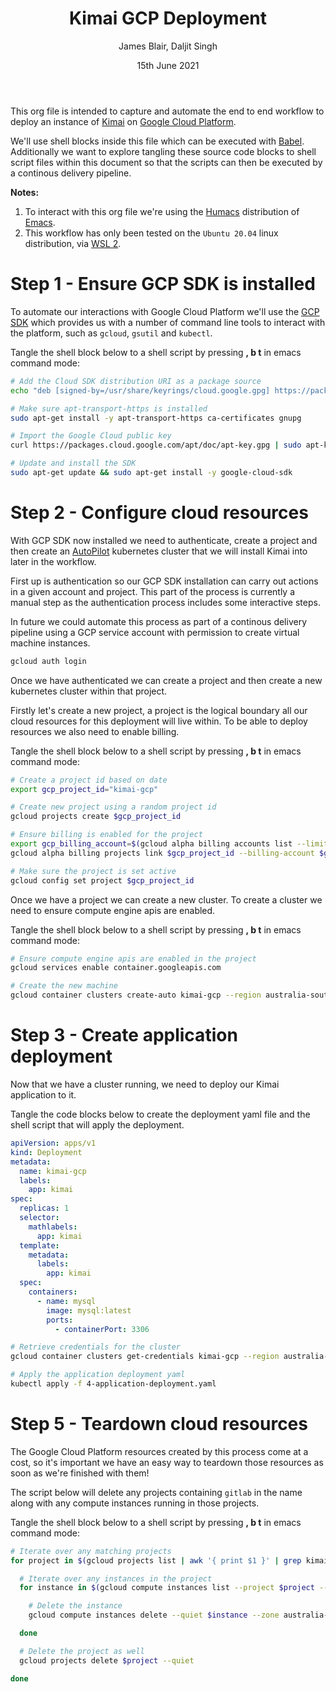 #+TITLE: Kimai GCP Deployment
#+AUTHOR: James Blair, Daljit Singh
#+EMAIL: james@asterion.digital, daljit@asterion.digital
#+DATE: 15th June 2021

This org file is intended to capture and automate the end to end workflow to deploy an instance of [[https://www.kimai.org/][Kimai]] on [[https://console.cloud.google.com][Google Cloud Platform]].

We'll use shell blocks inside this file which can be executed with [[https://orgmode.org/worg/org-contrib/babel/][Babel]]. Additionally we want to explore tangling these source code blocks to shell script files within this document so that the scripts can then be executed by a continous delivery pipeline.

*Notes:*
 1. To interact with this org file we're using the [[https://github.com/humacs/humacs][Humacs]] distribution of [[https://www.gnu.org/software/emacs/][Emacs]].
 1. This workflow has only been tested on the ~Ubuntu 20.04~ linux distribution, via [[https://ubuntu.com/wsl][WSL 2]].


* Step 1 - Ensure GCP SDK is installed

To automate our interactions with Google Cloud Platform we'll use the [[https://cloud.google.com/sdk/docs/install#deb][GCP SDK]] which provides us with a number of command line tools to interact with the platform, such as ~gcloud~, ~gsutil~ and ~kubectl~.

Tangle the shell block below to a shell script by pressing *, b t* in emacs command mode:

#+NAME: Install google cloud sdk
#+BEGIN_SRC bash :shebang #!/bin/bash :tangle 1-install-gcp-sdk.sh
# Add the Cloud SDK distribution URI as a package source
echo "deb [signed-by=/usr/share/keyrings/cloud.google.gpg] https://packages.cloud.google.com/apt cloud-sdk main" | sudo tee /etc/apt/sources.list.d/google-cloud-sdk.list

# Make sure apt-transport-https is installed
sudo apt-get install -y apt-transport-https ca-certificates gnupg

# Import the Google Cloud public key
curl https://packages.cloud.google.com/apt/doc/apt-key.gpg | sudo apt-key --keyring /usr/share/keyrings/cloud.google.gpg add -

# Update and install the SDK
sudo apt-get update && sudo apt-get install -y google-cloud-sdk
#+END_SRC


* Step 2 - Configure cloud resources

With GCP SDK now installed we need to authenticate, create a project and then create an [[https://cloud.google.com/blog/products/containers-kubernetes/introducing-gke-autopilot][AutoPilot]] kubernetes cluster that we will install Kimai into later in the workflow.

First up is authentication so our GCP SDK installation can carry out actions in a given account and project. This part of the process is currently a manual step as the authentication process includes some interactive steps.

In future we could automate this process as part of a continous delivery pipeline using a GCP service account with permission to create virtual machine instances.

#+NAME: Authenticate with google cloud platform
#+BEGIN_SRC bash :shebang #!/bin/bash :tangle no
gcloud auth login
#+END_SRC


Once we have authenticated we can create a project and then create a new kubernetes cluster within that project.

Firstly let's create a new project, a project is the logical boundary all our cloud resources for this deployment will live within. To be able to deploy resources we also need to enable billing.

Tangle the shell block below to a shell script by pressing *, b t* in emacs command mode:

#+NAME: Create a new google cloud project
#+begin_src bash :shebang #!/bin/bash :tangle 2-configure-gcp-project.sh
# Create a project id based on date
export gcp_project_id="kimai-gcp"

# Create new project using a random project id
gcloud projects create $gcp_project_id

# Ensure billing is enabled for the project
export gcp_billing_account=$(gcloud alpha billing accounts list --limit=1 --format='value(name.basename())')
gcloud alpha billing projects link $gcp_project_id --billing-account $gcp_billing_account

# Make sure the project is set active
gcloud config set project $gcp_project_id
#+end_src


Once we have a project we can create a new cluster. To create a cluster we need to ensure compute engine apis are enabled.

Tangle the shell block below to a shell script by pressing *, b t* in emacs command mode:

#+begin_src bash :shebang #!/bin/bash :tangle 3-create-autopilot-cluster
  # Ensure compute engine apis are enabled in the project
  gcloud services enable container.googleapis.com

  # Create the new machine
  gcloud container clusters create-auto kimai-gcp --region australia-southeast1
#+end_src


* Step 3 - Create application deployment

Now that we have a cluster running, we need to deploy our Kimai application to it.

Tangle the code blocks below to create the deployment yaml file and the shell script that will apply the deployment.

#+begin_src yaml :tangle 4-application-deployment.yaml
  apiVersion: apps/v1
  kind: Deployment
  metadata:
    name: kimai-gcp
    labels:
      app: kimai
  spec:
    replicas: 1
    selector:
      mathlabels:
        app: kimai
    template:
      metadata:
        labels:
          app: kimai
    spec:
      containers:
        - name: mysql
          image: mysql:latest
          ports:
            - containerPort: 3306
#+end_src


#+begin_src bash :shebang #!/bin/bash :tangle 4-create-application-deployment.sh
  # Retrieve credentials for the cluster
  gcloud container clusters get-credentials kimai-gcp --region australia-southeast1

  # Apply the application deployment yaml
  kubectl apply -f 4-application-deployment.yaml
#+end_src


* Step 5 - Teardown cloud resources

The Google Cloud Platform resources created by this process come at a cost, so it's important we have an easy way to teardown those resources as soon as we're finished with them!

The script below will delete any projects containing ~gitlab~ in the name along with any compute instances running in those projects.

Tangle the shell block below to a shell script by pressing *, b t* in emacs command mode:

#+begin_src bash :shebang #!/bin/bash
# Iterate over any matching projects
for project in $(gcloud projects list | awk '{ print $1 }' | grep kimai); do

  # Iterate over any instances in the project
  for instance in $(gcloud compute instances list --project $project --format="value(name)"); do

    # Delete the instance
    gcloud compute instances delete --quiet $instance --zone australia-southeast1-a --project $project

  done

  # Delete the project as well
  gcloud projects delete $project --quiet

done
#+end_src
